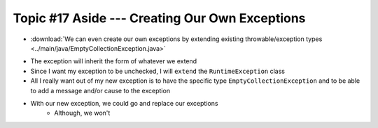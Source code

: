 ***********************************************
Topic #17 Aside --- Creating Our Own Exceptions
***********************************************

* :download:`We can even create our own exceptions by extending existing throwable/exception types <../main/java/EmptyCollectionException.java>`

.. code-block:: java
    :linenos:

    public class EmptyCollectionException extends RuntimeException {

        public EmptyCollectionException() {
            super();
        }

        public EmptyCollectionException(String message) {
            super(message);
        }

        public EmptyCollectionException(Throwable cause) {
            super(cause);
        }

        public EmptyCollectionException(String message, Throwable cause) {
            super(message, cause);
        }
    }

* The exception will inherit the form of whatever we extend
* Since I want my exception to be unchecked, I will ``extend`` the ``RuntimeException`` class
* All I really want out of my new exception is to have the specific type ``EmptyCollectionException`` and to be able to add a message and/or cause to the exception

* With our new exception, we could go and replace our exceptions
    * Although, we won't

.. code-block:: java
    :linenos:

    public T peek() {
        if (isEmpty()) {
            throw new EmptyCollectionException("Peeking from an empty stack.");
        }
        return top.getData();
    }


